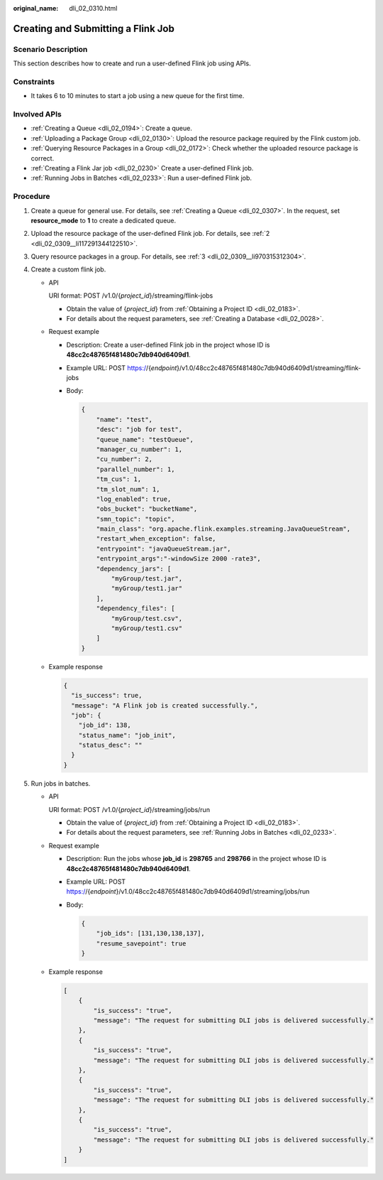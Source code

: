 :original_name: dli_02_0310.html

.. _dli_02_0310:

Creating and Submitting a Flink Job
===================================

Scenario Description
--------------------

This section describes how to create and run a user-defined Flink job using APIs.

Constraints
-----------

-  It takes 6 to 10 minutes to start a job using a new queue for the first time.

Involved APIs
-------------

-  :ref:`Creating a Queue <dli_02_0194>`: Create a queue.
-  :ref:`Uploading a Package Group <dli_02_0130>`: Upload the resource package required by the Flink custom job.
-  :ref:`Querying Resource Packages in a Group <dli_02_0172>`: Check whether the uploaded resource package is correct.
-  :ref:`Creating a Flink Jar job <dli_02_0230>` Create a user-defined Flink job.
-  :ref:`Running Jobs in Batches <dli_02_0233>`: Run a user-defined Flink job.

Procedure
---------

#. Create a queue for general use. For details, see :ref:`Creating a Queue <dli_02_0307>`. In the request, set **resource_mode** to **1** to create a dedicated queue.
#. Upload the resource package of the user-defined Flink job. For details, see :ref:`2 <dli_02_0309__li117291344122510>`.
#. Query resource packages in a group. For details, see :ref:`3 <dli_02_0309__li970315312304>`.
#. Create a custom flink job.

   -  API

      URI format: POST /v1.0/{*project_id*}/streaming/flink-jobs

      -  Obtain the value of {*project_id*} from :ref:`Obtaining a Project ID <dli_02_0183>`.
      -  For details about the request parameters, see :ref:`Creating a Database <dli_02_0028>`.

   -  Request example

      -  Description: Create a user-defined Flink job in the project whose ID is **48cc2c48765f481480c7db940d6409d1**.

      -  Example URL: POST https://{*endpoint*}/v1.0/48cc2c48765f481480c7db940d6409d1/streaming/flink-jobs

      -  Body:

         .. code-block::

            {
                "name": "test",
                "desc": "job for test",
                "queue_name": "testQueue",
                "manager_cu_number": 1,
                "cu_number": 2,
                "parallel_number": 1,
                "tm_cus": 1,
                "tm_slot_num": 1,
                "log_enabled": true,
                "obs_bucket": "bucketName",
                "smn_topic": "topic",
                "main_class": "org.apache.flink.examples.streaming.JavaQueueStream",
                "restart_when_exception": false,
                "entrypoint": "javaQueueStream.jar",
                "entrypoint_args":"-windowSize 2000 -rate3",
                "dependency_jars": [
                    "myGroup/test.jar",
                    "myGroup/test1.jar"
                ],
                "dependency_files": [
                    "myGroup/test.csv",
                    "myGroup/test1.csv"
                ]
            }

   -  Example response

      .. code-block::

         {
           "is_success": true,
           "message": "A Flink job is created successfully.",
           "job": {
             "job_id": 138,
             "status_name": "job_init",
             "status_desc": ""
           }
         }

#. Run jobs in batches.

   -  API

      URI format: POST /v1.0/{*project_id*}/streaming/jobs/run

      -  Obtain the value of {*project_id*} from :ref:`Obtaining a Project ID <dli_02_0183>`.
      -  For details about the request parameters, see :ref:`Running Jobs in Batches <dli_02_0233>`.

   -  Request example

      -  Description: Run the jobs whose **job_id** is **298765** and **298766** in the project whose ID is **48cc2c48765f481480c7db940d6409d1**.

      -  Example URL: POST https://{*endpoint*}/v1.0/48cc2c48765f481480c7db940d6409d1/streaming/jobs/run

      -  Body:

         .. code-block::

            {
                "job_ids": [131,130,138,137],
                "resume_savepoint": true
            }

   -  Example response

      .. code-block::

         [
             {
                 "is_success": "true",
                 "message": "The request for submitting DLI jobs is delivered successfully."
             },
             {
                 "is_success": "true",
                 "message": "The request for submitting DLI jobs is delivered successfully."
             },
             {
                 "is_success": "true",
                 "message": "The request for submitting DLI jobs is delivered successfully."
             },
             {
                 "is_success": "true",
                 "message": "The request for submitting DLI jobs is delivered successfully."
             }
         ]
